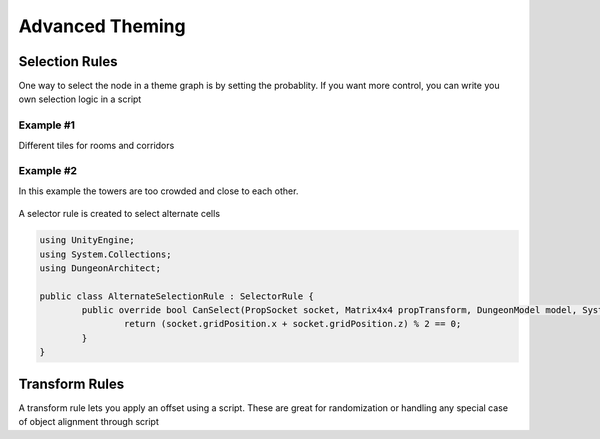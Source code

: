 Advanced Theming
================

.. figure:: /images/wip.png
   :align: center


Selection Rules
---------------

One way to select the node in a theme graph is by setting the probablity.  If you want more control, you can write you own selection logic in a script

Example #1
^^^^^^^^^^
Different tiles for rooms and corridors


Example #2
^^^^^^^^^^

In this example the towers are too crowded and close to each other.

.. figure:: /images/tutorial/07/01.jpg
   :align: center


A selector rule is created to select alternate cells

.. figure:: /images/tutorial/07/02.jpg
   :align: center

.. figure:: /images/tutorial/07/03.jpg
   :align: center



.. code-block:: c#

	using UnityEngine;
	using System.Collections;
	using DungeonArchitect;

	public class AlternateSelectionRule : SelectorRule {
		public override bool CanSelect(PropSocket socket, Matrix4x4 propTransform, DungeonModel model, System.Random random) {
			return (socket.gridPosition.x + socket.gridPosition.z) % 2 == 0;
		}
	}

	


Transform Rules
---------------

A transform rule lets you apply an offset using a script. These are great for randomization or handling any special case of object alignment through script


